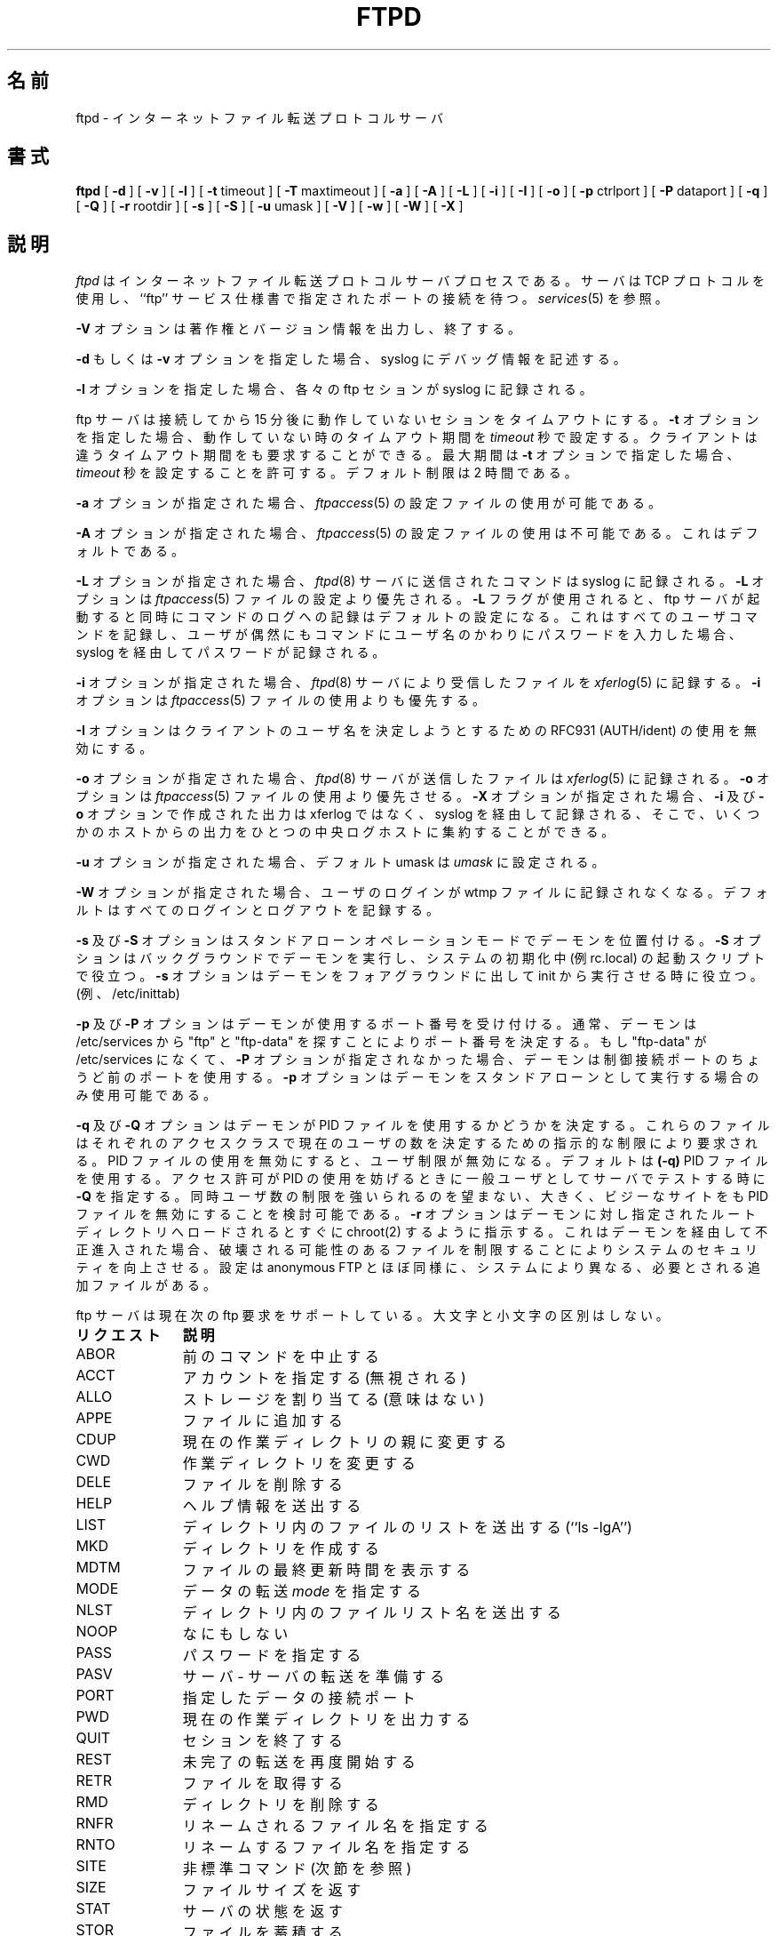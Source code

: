 .\"
.\" Copyright (c) 1999,2000 WU-FTPD Development Group. 
.\" All rights reserved.
.\" 
.\" Portions Copyright (c) 1980, 1985, 1988, 1989, 1990, 1991, 1993, 1994 
.\" The Regents of the University of California.  Portions Copyright (c) 
.\" 1993, 1994 Washington University in Saint Louis.  Portions Copyright 
.\" (c) 1996, 1998 Berkeley Software Design, Inc.  Portions Copyright (c) 
.\" 1998 Sendmail, Inc.  Portions Copyright (c) 1983, 1995, 1996, 1997 Eric 
.\" P. Allman.  Portions Copyright (c) 1989 Massachusetts Institute of 
.\" Technology.  Portions Copyright (c) 1997 Stan Barber.  Portions 
.\" Copyright (C) 1991, 1992, 1993, 1994, 1995, 1996, 1997 Free Software 
.\" Foundation, Inc.  Portions Copyright (c) 1997 Kent Landfield. 
.\"
.\" Use and distribution of this software and its source code are governed 
.\" by the terms and conditions of the WU-FTPD Software License ("LICENSE"). 
.\"
.\"	$Id: ftpd.8,v 1.4 2001/11/28 03:04:40 jm Exp $
.\"
.\" Japanese Version Copyright (c) 2001 Maki KURODA
.\"     all right reserved,
.\" Translated Wed Jun 27 18:24:25 JST 2001
.\" by Maki KURODA <mkuroda@mail.tsagrp.co.jp>
.\"
.TH FTPD 8 "Jan 10, 1997"
.UC 5
.\"O .SH NAME
.\"O ftpd \- Internet File Transfer Protocol server
.SH 名前
ftpd \- インターネットファイル転送プロトコルサーバ
.\"O .SH SYNOPSIS
.SH 書式
.B ftpd
[
.B \-d
] [
.B \-v
] [
.B \-l
] [
.BR \-t
timeout
] [
.BR \-T
maxtimeout
] [
.BR \-a
] [
.BR \-A
] [
.BR \-L
] [
.BR \-i
] [
.BR \-I
] [
.BR \-o
] [
.BR \-p
ctrlport
] [
.BR \-P
dataport
] [
.BR \-q
] [
.BR \-Q
] [
.BR \-r
rootdir
] [
.BR \-s
] [
.BR \-S
] [
.BR \-u
umask
] [
.BR \-V
] [
.BR \-w
] [
.BR \-W
] [
.BR \-X
]
.\"O .SH DESCRIPTION
.SH 説明
.\"O .I Ftpd
.\"O is the Internet File Transfer Protocol
.\"O server process.  The server uses the TCP protocol
.\"O and listens at the port specified in the ``ftp''
.\"O service specification; see
.\"O .IR services (5).
.\"O .PP
.I ftpd
はインターネットファイル転送プロトコルサーバプロセスである。
サーバはTCP プロトコルを使用し、``ftp'' サービス仕様書
で指定されたポートの接続を待つ。
.IR services (5)
を参照。
.PP
.\"O The
.\"O .B \-V
.\"O option causes the program to display copyright and version information, then
.\"O terminate.
.\"O .PP
.\"O If the 
.\"O .B \-d
.\"O or 
.\"O .B \-v
.\"O option is specified,
.\"O debugging information is written to the syslog.
.\"O .PP
.B \-V
オプションは著作権とバージョン情報を出力し、終了する。
.PP
.B \-d
もしくは
.B \-v
オプションを指定した場合、
syslog にデバッグ情報を記述する。
.PP
.\"O If the
.\"O .B \-l
.\"O option is specified,
.\"O each ftp session is logged in the syslog.
.\"O .PP
.B \-l
オプションを指定した場合、
各々の ftp セションが syslog に記録される。
.PP
.\"O The ftp server
.\"O will timeout an inactive session after 15 minutes.
.\"O If the
.\"O .B \-t
.\"O option is specified,
.\"O the inactivity timeout period will be set to
.\"O .I timeout
.\"O seconds.
ftp サーバは接続してから 15 分後に動作していないセションをタイムアウトにする。
.B \-t
オプションを指定した場合、
動作していない時のタイムアウト期間を
.I timeout
秒で設定する。
.\"O A client may also request a different timeout period;
.\"O the maximum period allowed may be set to
.\"O .I timeout
.\"O seconds with the
.\"O .B \-T
.\"O option.
.\"O The default limit is 2 hours.
.\"O .PP
クライアントは違うタイムアウト期間をも要求することができる。
最大期間は
.B \-t
オプションで指定した場合、
.I timeout
秒を設定することを許可する。
デフォルト制限は 2 時間である。
.PP
.\"O If the
.\"O .B \-a
.\"O option is specified, the use of the
.\"O .IR ftpaccess (5)
.\"O configuration file is enabled.
.\"O .PP
.B \-a
オプションが指定された場合、
.IR ftpaccess (5)
の設定ファイルの使用が可能である。
.PP
.\"O If the
.\"O .B \-A
.\"O option is specified, use of the
.\"O .IR ftpaccess (5)
.\"O configuration file is disabled. This is the default.
.\"O .PP
.B \-A
オプションが指定された場合、
.IR ftpaccess (5)
の設定ファイルの使用は不可能である。
これはデフォルトである。
.PP
.\"O If the
.\"O .B \-L
.\"O option is specified, commands sent to the
.\"O .IR ftpd (8)
.\"O server will be logged to the syslog.  The 
.\"O .B \-L
.\"O option is overridden by the use of the
.\"O .IR ftpaccess (5)
.\"O file.  If the 
.\"O .B \-L 
.\"O flag is used, command logging will be on by
.\"O default as soon as the ftp server is invoked.
.\"O This will cause the server to log all USER
.\"O commands, which if a user accidentally enters a
.\"O password for that command instead of the
.\"O username, will cause passwords to be logged via syslog.
.\"O .PP
.B \-L
オプションが指定された場合、
.IR ftpd (8)
サーバに送信されたコマンドは syslog に記録される。
.B \-L
オプションは
.IR ftpaccess (5)
ファイルの設定より優先される。
.B \-L
フラグが使用されると、ftp サーバが起動すると同時に
コマンドのログへの記録はデフォルトの設定になる。
これはすべてのユーザコマンドを記録し、
ユーザが偶然にもコマンドにユーザ名の
かわりにパスワードを入力した場合、
syslog を経由してパスワードが記録される。
.PP
.\"O If the
.\"O .B \-i
.\"O option is specified, files received by the
.\"O .IR ftpd (8)
.\"O server will be logged to the
.\"O .IR xferlog (5).
.\"O The
.\"O .B \-i
.\"O option is overridden by the use of the
.\"O .IR ftpaccess (5)
.\"O file.
.\"O .PP
.\"O The
.\"O .B \-I
.\"O option disables the use of RFC931 (AUTH/ident) to attempt to determine the
.\"O username on the client.
.\"O .PP
.B \-i
オプションが指定された場合、
.IR ftpd (8)
サーバにより受信したファイルを
.IR xferlog (5)
に記録する。
.B \-i
オプションは
.IR ftpaccess (5)
ファイルの使用よりも優先する。
.PP
.B \-I
オプションはクライアントのユーザ名を決定しようとするための
RFC931 (AUTH/ident) の使用を無効にする。
.PP
.\"O If the
.\"O .B \-o
.\"O option is specified, files transmitted by the
.\"O .IR ftpd (8)
.\"O server will be logged to the 
.\"O .IR xferlog (5).  
.\"O The 
.\"O .B \-o
.\"O option is overridden by the use of the
.\"O .IR ftpaccess (5)
.\"O file.  If the
.\"O .B \-X
.\"O option is specified, the output created by the
.\"O .B \-i
.\"O and
.\"O .B \-o
.\"O options is not saved to the xferlog file but saved via syslog
.\"O so you can collect output from several hosts on one central loghost.
.\"O .PP
.B \-o
オプションが指定された場合、
.IR ftpd (8)
サーバが送信したファイルは
.IR xferlog (5)
に記録される。
.B \-o
オプションは
.IR ftpaccess (5)
ファイルの使用より優先させる。
.B \-X
オプションが指定された場合、
.B \-i
及び
.B \-o
オプションで作成された出力は
xferlog ではなく、syslog を経由して記録される、
そこで、いくつかのホストからの出力をひとつの中央ログホストに
集約することができる。
.PP
.\"O If the
.\"O .B \-u
.\"O option is specified, the default umask is set to
.\"O .I umask.
.\"O .PP
.\"O If the
.\"O .B \-W
.\"O option is specified user logins are not recorded in the wtmp file.  The
.\"O default (
.\"O .B \-w
.\"O ) is to record every login and logout.
.\"O .PP
.B \-u
オプションが指定された場合、デフォルト umask は
.I umask
に設定される。
.PP
.B \-W
オプションが指定された場合、ユーザのログインが
wtmp ファイルに記録されなくなる。デフォルト
.B( \-w)
はすべてのログインとログアウトを記録する。
.PP
.\"O The
.\"O .B \-s
.\"O and
.\"O .B \-S
.\"O options place the daemon in standalone operation mode.  The
.\"O .B \-S
.\"O option runs the daemon in the background and is useful in startup scripts
.\"O during system initialization (ie., in rc.local).  The
.\"O .B \-s
.\"O option leaves the daemon in foreground and is useful when running from init
.\"O (ie., /etc/inittab).
.\"O .PP
.B \-s
及び
.B \-S
オプションはスタンドアローンオペレーションモードで
デーモンを位置付ける。
.B \-S
オプションはバックグラウンドでデーモンを実行し、
システムの初期化中 (例 rc.local) の起動スクリプトで役立つ。
.B \-s
オプションはデーモンをフォアグラウンドに出して
init から実行させる時に役立つ。(例、/etc/inittab)
.PP
.\"O The
.\"O .B \-p
.\"O and
.\"O .B \-P
.\"O options override the port numbers used by the daemon.  Normally, the daemon
.\"O determines the port numbers by looking in /etc/services for "ftp" and "ftp-data".
.\"O If there is no /etc/services entry for "ftp-data" and the
.\"O .B \-P
.\"O option is not specified, the daemon uses the port just prior to the control connection
.\"O port.
.\"O The
.\"O .B \-p
.\"O option is only available if running as a standalone daemon.
.\"O .PP
.B \-p
及び
.B \-P
オプションはデーモンが使用するポート番号を受け付ける。
通常、デーモンは /etc/services から "ftp" と "ftp-data" を探すことにより
ポート番号を決定する。
もし "ftp-data" が /etc/services になくて、
.B \-P
オプションが指定されなかった場合、
デーモンは制御接続ポートのちょうど前のポートを使用する。
.B \-p
オプションはデーモンをスタンドアローンとして実行する場合のみ
使用可能である。
.PP
.\"O The
.\"O .B \-q
.\"O and
.\"O .B \-Q
.\"O options deterine whether the daemon uses the PID files.  These files are required by the
.\"O limit directive to determine the number of current users in each access class.  Disabling
.\"O the use of the PID files disables user limits.  The default (
.\"O .B \-q
.\"O ) is to use the PID files.  Specify
.\"O .B \-Q
.\"O when testing the server as a normal user when access permissions prevent the use of the PID files.
.\"O Large, busy sites which do not wish to impose limits on the number of concurrent users may also consider
.\"O disabling the PID files.
.\"O .PP
.B \-q
及び
.B \-Q
オプションはデーモンが PID ファイルを使用するかどうかを決定する。
これらのファイルはそれぞれのアクセスクラスで現在のユーザの数を
決定するための指示的な制限により要求される。
PID ファイルの使用を無効にすると、ユーザ制限が無効になる。デフォルトは
.B (\-q)
PID ファイルを使用する。
アクセス許可が PID の使用を妨げるときに一般ユーザとしてサーバでテストする時に
.B \-Q
を指定する。同時ユーザ数の制限を強いられるのを望まない、大きく、
ビジーなサイトをも PID ファイルを無効にすることを検討可能である。
.\"O The
.\"O .B \-r
.\"O option instructs the daemon to chroot(2) to the specified rootdir immedeately upon loading.  This can
.\"O improve system security by limiting the files which may be damaged should a breakin occur through the
.\"O daemon.  Set is much like anonymous FTP, with additional files needed which vary from system to system.
.\"O .PP
.B \-r
オプションはデーモンに対し指定されたルートディレクトリへロードされると
すぐに chroot(2) するように指示する。
これはデーモンを経由して不正進入された場合、破壊される可能性のあるファイルを制限することにより
システムのセキュリティを向上させる。設定は anonymous FTP とほぼ同様に、
システムにより異なる、必要とされる追加ファイルがある。
.PP
.\"O The ftp server currently supports the following ftp
.\"O requests; case is not distinguished.
.\"O .PP
ftp サーバは現在次の ftp 要求をサポートしている。
大文字と小文字の区別はしない。
.PP
.nf
.\"O .ta \w'Request        'u
.\"O \fBRequest	Description\fP
.\"O ABOR	abort previous command
.\"O ACCT	specify account (ignored)
.\"O ALLO	allocate storage (vacuously)
.\"O APPE	append to a file
.\"O CDUP	change to parent of current working directory
.\"O CWD	change working directory
.\"O DELE	delete a file
.\"O HELP	give help information
.\"O LIST	give list files in a directory (``ls -lgA'')
.\"O MKD	make a directory
.\"O MDTM	show last modification time of file
.\"O MODE	specify data transfer \fImode\fP
.\"O NLST	give name list of files in directory 
.\"O NOOP	do nothing
.\"O PASS	specify password
.\"O PASV	prepare for server-to-server transfer
.\"O PORT	specify data connection port
.\"O PWD	print the current working directory
.\"O QUIT	terminate session
.\"O REST	restart incomplete transfer
.\"O RETR	retrieve a file
.\"O RMD	remove a directory
.\"O RNFR	specify rename-from file name
.\"O RNTO	specify rename-to file name
.\"O SITE	non-standard commands (see next section)
.\"O SIZE	return size of file
.\"O STAT	return status of server
.\"O STOR	store a file
.\"O STOU	store a file with a unique name
.\"O STRU	specify data transfer \fIstructure\fP
.\"O SYST	show operating system type of server system
.\"O TYPE	specify data transfer \fItype\fP
.\"O USER	specify user name
.\"O XCUP	change to parent of current working directory (deprecated)
.\"O XCWD	change working directory (deprecated)
.\"O XMKD	make a directory (deprecated)
.\"O XPWD	print the current working directory (deprecated)
.\"O XRMD	remove a directory (deprecated)
.ta \w'リクエスト        'u
\fBリクエスト	説明\fP
ABOR	前のコマンドを中止する
ACCT	アカウントを指定する (無視される)
ALLO	ストレージを割り当てる (意味はない)
APPE	ファイルに追加する
CDUP	現在の作業ディレクトリの親に変更する
CWD		作業ディレクトリを変更する
DELE	ファイルを削除する
HELP	ヘルプ情報を送出する
LIST	ディレクトリ内のファイルのリストを送出する (``ls -lgA'')
MKD		ディレクトリを作成する
MDTM	ファイルの最終更新時間を表示する
MODE	データの転送 \fImode\fP を指定する
NLST	ディレクトリ内のファイルリスト名を送出する 
NOOP	なにもしない
PASS	パスワードを指定する
PASV	サーバ - サーバの転送を準備する 
PORT	指定したデータの接続ポート
PWD		現在の作業ディレクトリを出力する
QUIT	セションを終了する
REST	未完了の転送を再度開始する
RETR	ファイルを取得する
RMD		ディレクトリを削除する
RNFR	リネームされるファイル名を指定する
RNTO	リネームするファイル名を指定する
SITE	非標準コマンド (次節を参照)
SIZE	ファイルサイズを返す
STAT	サーバの状態を返す
STOR	ファイルを蓄積する
STOU	一意名でファイルを蓄積する
STRU	データ転送の \fIstructure\fP を指定する
SYST	サーバシステムのオペレーションシステムの種類を表示する
TYPE	データ転送の \fItype\fP を指定する
USER	ユーザ名を指定する
XCUP	現在の作業ディレクトリの親に変更する (重要ではない)
XCWD	作業ディレクトリを変更する (重要ではない)
XMKD	ディレクトリを作成する (重要ではない)
XPWD	現在の作業の作業ディレクトリを表示する (重要ではない)
XRMD	ディレクトリを削除する (重要ではない)
.fi
.PP
.\"O The following non-standard or UNIX specific commands are supported
.\"O by the SITE request.
次の標準ではない、もしくは UNIX 独自のコマンドが SITE 要求により
サポートされている。
.PP
.nf
.\"O .ta \w'Request        'u
.\"O \fBRequest	Description\fP
.\"O UMASK	change umask. \fIE.g.\fP SITE UMASK 002
.\"O IDLE	set idle-timer. \fIE.g.\fP SITE IDLE 60
.\"O CHMOD	change mode of a file. \fIE.g.\fP SITE CHMOD 755 filename
.\"O HELP	give help information. \fIE.g.\fP SITE HELP
.\"O NEWER	list files newer than a particular date
.\"O MINFO	like SITE NEWER, but gives extra information
.\"O GROUP	request special group access. \fIE.g.\fP SITE GROUP foo
.\"O GPASS	give special group access password. \fIE.g.\fP SITE GPASS bar
.\"O EXEC	execute a program.  \fIE.g.\fP SITE EXEC program params
.\"O .ta \w'Request        'u
.ta \w'リクエスト        'u
\fBリクエスト	説明\fP
UMASK	umask を変更する。\fI例\fP SITE UMASK 002
IDLE	idle-timer を設定する。\fI例\fP SITE IDLE 60
CHMOD	ファイルのモードを変更する。\fI例\fP SITE CHMOD 755 filename
HELP	ヘルプ情報を出力する。\fI例\fP SITE HELP
NEWER	特定の日付より新しいファイルをリストする。
MINFO	SITE NEWER に似ているが、追加情報を出力する。
GROUP	特定のグループのアクセスを要求する。\fI例\fP SITE GROUP foo
GPASS	特定のグループのアクセスパスワードを出力する。\fI例\fP SITE GPASS bar
EXEC	プログラムを実行する。\fI例\fP SITE EXEC program params
.fi
.PP
.\"O The remaining ftp requests specified in Internet RFC 959 are
.\"O recognized, but not implemented.
.\"O MDTM and SIZE are not specified in
.\"O RFC 959, but will appear in the next updated FTP RFC.
.\"O .PP
インターネット RFC 959 で指定された残りの ftp 要求は認識されるが、
実装はされていない。
MDTM 及び SIZE は RFC 959 では指定されないが、次に更新される FTP RFC には
あらわれるだろう。
.PP
.\"O The ftp server will abort an active file transfer only when the
.\"O ABOR command is preceded by a Telnet "Interrupt Process" (IP)
.\"O signal and a Telnet "Synch" signal in the command Telnet stream,
.\"O as described in Internet RFC 959.
.\"O If a STAT command is received during a data transfer, preceded by a Telnet IP
.\"O and Synch, transfer status will be returned.
.\"O .PP
FTP サーバは ABOR コマンドがインターネット RFC 959 に記述されるように
コマンド Telnet ストリームの Telnet "Synch" シグナル及び
Telnet "割り込みプロセス" (IP) シグナルによって前置きされる時にのみ
実行中のファイル転送を中断する。
Telnet IP と Synch の前置きの後に STAT コマンドが
データ転送中に受信した場合、転送状態が返される。
.PP
.\"O .I Ftpd
.\"O interprets file names according to the ``globbing''
.\"O conventions used by
.\"O .IR csh (1).
.\"O This allows users to utilize the metacharacters ``*?[]{}~''.
.\"O .PP
.I ftpd
は
.IR csh (1)
によって使用される ``globbing'' 規則に従ってファイル名を解釈する。
これはユーザがメタ文字 ``*?[]{}~'' を利用することを許可する。
.PP
.\"O .I Ftpd
.\"O authenticates users according to four rules. 
.I Ftpd
は 4 つの規則によりユーザを認証する。
.IP 1)
.\"O The user name must be in the password data base,
.\"O .IR /etc/passwd ,
.\"O or whatever is appropriate for the operating system,
.\"O and the password must not be null.  In this case a password
.\"O must be provided by the client before any file operations
.\"O may be performed.
ユーザ名がパスワードデータベース
.I /etc/passwd
もしくはオペレーティングシステムに適切なものでなければならず、
パスワードはヌル文字であってはならない。この場合、パスワードは
すべてのファイル操作するまえにクライアントによって行わなければ
ならない。
.IP 2)
.\"O The user name must not appear in the file
.\"O .IR /etc/ftpusers .
ユーザ名は
.I /etc/ftpusers
ファイルに存在してはならない。
.IP 3)
.\"O The user must have a standard shell returned by 
.\"O .IR getusershell (3).
ユーザは
.IR getusershell (3)
により返される標準シェルを持っていなければならない。
.IP 4)
.\"O If the user name is ``anonymous'' or ``ftp'', an
.\"O anonymous ftp account must be present in the password
.\"O file (user ``ftp'').  In this case the user is allowed
.\"O to log in by specifying any password (by convention this
.\"O is given as the client host's name).
.\"O .PP
ユーザ名が ``anonymous'' または ``ftp'' の場合、anonymous ftp アカウントは
パスワードファイル（ユーザ ``ftp'' ）に存在していなければならない。
この場合、ユーザは指定するどんなパスワードでもログインすることを
許可される。（規則によりこれはクライアントのホスト名が与えられる）
.PP
.\"O In the last case, 
.\"O .I ftpd
.\"O takes special measures to restrict the client's access privileges.
.\"O The server performs a 
.\"O .IR chroot (2)
.\"O command to the home directory of the ``ftp'' user.
.\"O In order that system security is not breached, it is recommended
.\"O that the ``ftp'' subtree be constructed with care;  the following
.\"O rules are recommended.
最後の場合では、
.I ftpd
はクライアントのアクセス特権を制限するために特別な評価をする。
サーバは
.IR chroot (2)
コマンドを ``ftp'' ユーザのホームディレクトリに実行する。
システムセキュリティが侵害されないようにするために、
``ftp'' サブツリーは注意して構築することを推奨する;
次の規則が推奨される。
.IP ~ftp)
.\"O Make the home directory owned by super-user and unwritable by anyone.
スーパーユーザによりホームディレクトリを作成し
誰からも書き込まれないようにする。
.IP ~ftp/bin)
.\"O Make this directory owned by the super-user and unwritable by
.\"O anyone.  The program
.\"O .IR ls (1)
.\"O must be present to support the list command.  This
.\"O program should have mode 111.
スーパーユーザによりこのディレクトリを作成し
誰からも書き込まれないようにする。プログラム
.IR ls (1)
は list コマンドをサポートするために存在しなければならない。
このプログラムはモード 111 であるべきである。
.IP ~ftp/etc)
.\"O Make this directory owned by the super-user and unwritable by
.\"O anyone.  The files
.\"O .IR passwd (5)
.\"O and
.\"O .IR group (5)
.\"O must be present for the 
.\"O .I ls
.\"O command to be able to produce owner names rather than numbers. Depending
.\"O on the operating system, there may be other required files. Check your
.\"O manual page for the 
.\"O .IR getpwent (3)
.\"O library routine.
スーパーユーザによりこのディレクトリを作成し
誰からも書き込まれないようにする。このファイルは
.IR passwd (5)
及び
.IR group (5)
は ls コマンドが番号の代わりに所有者を表示するように存在しなければならない。
オペレーティングシステム次第で、その他必要なファイルがあることが
あります。
.IR getpwent (3)
ライブラリルーティンのマニュアルページを調べてください。
.\"O The password field in
.\"O .I passwd
.\"O is not used, and should not contain real encrypted passwords.
.\"O These files should be mode 444 and owned by the super-user.
.\"O Don't use the system's /etc/passwd file as the password file or
.\"O the system's /etc/group file as the group file in the ~ftp/etc directory.
.\"O .IP ~ftp/pub)
.\"O Create a subdirectory in ~ftp/pub
.\"O with the appropriate mode (777 or 733) if you want to allow normal
.\"O users to upload files.
.\"O .PP
.I passwd
のパスワードフィールドは使用されず、本物の暗号化されたパスワードが
含まれるべきではない。これらのファイルはモード 444 でスーパーユーザに
所有されるべきである。パスワードファイルとしてシステムの
/etc/passwd ファイルを使用したり、システムの /etc/group ファイルを
group ファイルとして ~ftp/etc ディレクトリで使用するべきではない。
.PP
.\"O .SH AUTHENTICATION MECHANISM ON BSD/OS SYSTEMS ONLY
.SH BSD/OS システム専用の認証メカニズム
.\"O The authentication mechanism used by ftpd is determined by
.\"O the ``auth-ftp'' entry in the
.\"O .IR /etc/login.conf
.\"O file
.\"O (see
.\"O .IR login.conf (5))
.\"O that matches the users class.
ftpd によって使用される認証メカニズムは、ユーザの class と一致する
.IR /etc/login.conf
ファイル
.IR （ login.conf (5)
を参照)の ``auth-ftp'' エントリによって決定される。
.\"O If there is no ``auth-ftp'' entry for the class, the normal ``auth'' entry
.\"O will be used instead.
.\"O An alternate authentication mechanism may be specified by
.\"O appending a colon (``:'') followed by the authentication
.\"O style, i.e. ``joe:skey''.
classに ``auth-ftp'' エントリが存在しない場合、通常の ``auth'' エントリが
代わりに使用される。
代わりの認証メカニズムはコロン (``:'') を追加し、次に認証スタイルを
追加することにより指定することが可能である。例えば ``joe:skey'' のようになる。
.\"O .SH GENERAL FTP EXTENSIONS
.SH 一般的な FTP 拡張
.PP
.\"O There are some extensions to the FTP server such that if the user
.\"O specifies a filename (when using a RETRIEVE command) such that:
.\"O .PP
ユーザがファイル名 (RETRIEVE コマンドを使用するとき) を指定する場合の
FTP サーバへのいくつかの拡張がある:
.PP
.nf
.\"O  True Filename  Specified Filename  Action
.\"O  -------------  ------------------  -----------------------------------
.\"O  <filename>.Z   <filename>          Decompress file before transmitting
.\"O  <filename>     <filename>.Z        Compress <filename> before 
.\"O                                             transmitting
.\"O  <filename>     <filename>.tar      Tar <filename> before transmitting
.\"O  <filename>     <filename>.tar.Z    Tar and compress <filename> before
.\"O                                             transmitting
 実ファイル名   指定ファイル名      動作
 -------------  ------------------  -----------------------------------
 <filename>.Z   <filename>          転送前にファイルを解凍する
 <filename>     <filename>.Z        転送前に<filename>を圧縮する 
 <filename>     <filename>.tar      転送前に<filename>を tar する 
 <filename>     <filename>.tar.Z    転送前に<filename>を tar して圧縮する
.fi
.PP
.\"O Also, the FTP server will attempt to check for valid e-mail addresses and
.\"O chide the user if he doesn't pass the test.  For users whose FTP client
.\"O will hang on "long replies" (i.e. multiline responses), using a dash as
.\"O the first character of the password will disable the server's lreply()
.\"O function.
.\"O .PP
また、FTP サーバは正式な電子メールアドレスをチェックし、
チェックが通らなかったらユーザに警告する。
ユーザの FTP クライアントが「長い応答文」（つまり、複数行の応答）で
応答しなくなってしまう場合は、パスワードの最初の文字にダッシュを
使用するとサーバの lreply() 関数を無効にする。
.\"O The FTP server can also log all file transmission and reception,
.\"O keeping the following information for each file transmission that takes
.\"O place.
.\"O .PP
FTP サーバはすべてのファイルの送信と受信を記録することもでき、
各々のファイル転送で発生する次の情報を保持する。
.PP
.nf
Mon Dec  3 18:52:41 1990 1 wuarchive.wustl.edu 568881 /files.lst.Z a _ o a chris@wugate.wustl.edu ftp 0 *

  %.24s %d %s %d %s %c %s %c %c %s %s %d %s
    1   2  3  4  5  6  7  8  9  10 11 12 13

.\"O   1 current time in the form DDD MMM dd hh:mm:ss YYYY
.\"O   2 transfer time in seconds
.\"O   3 remote host name
.\"O   4 file size in bytes
.\"O   5 name of file
.\"O   6 transfer type (a>scii, b>inary)
.\"O   7 special action flags (concatenated as needed):
.\"O         C   file was compressed
.\"O         U   file was uncompressed
.\"O         T   file was tar'ed
.\"O         _   no action taken
.\"O   8 file was sent to user (o>utgoing) or received from 
.\"O     user (i>ncoming)
.\"O   9 accessed anonymously (r>eal, a>nonymous, g>uest) -- mostly for FTP
.\"O  10 local username or, if guest, ID string given 
.\"O     (anonymous FTP password)
.\"O  11 service name ('ftp', other)
.\"O  12 authentication method (bitmask)
.\"O         0   none
.\"O         1   RFC931 Authentication
.\"O  13 authenticated user id (if available, '*' otherwise)
  1 DDD MMM dd hh:mm:ss YYYY 形式の現在時刻
  2 秒単位の転送時間
  3 リモートホスト名
  4 バイト単位のファイルサイズ
  5 ファイル名
  6 転送の種類 (a>scii, b>inary)
  7 特別の動作のフラグ (必要に応じて連結する):
        C   ファイルは圧縮された
        U   ファイルは解凍された
        T   ファイルは tar された
        _   なにもされなかった
  8 ファイルはユーザに送信された (o>utgoing),
  　またはユーザから受信した (i>ncoming)
  9 匿名でアクセスされた (r>eal, a>nonymous, g>uest) -- 主に FTP のため
 10 ローカルユーザ名または、ゲストであれば、与えられた ID 文字列
    (anonymous FTP password)
 11 サービス名 ('ftp', その他)
 12 認証メソッド (bitmask)
        0   なし
        1   RFC931 認証
 13 認証されたユーザ ID (可能な場合、そうでなければ '*')
.fi
.\"O .SH "SEE ALSO"
.SH 関連項目
.BR ftp(1) ,
.BR getusershell(3) ,
.BR syslogd(8) ,
.BR ftpaccess(5) ,
.BR xferlog(5) ,
.BR umask(2)
.\"O .SH BUGS
.SH バグ
.\"O The anonymous account is inherently dangerous and should
.\"O avoided when possible.
.\"O .PP
anonymous アカウントは本質的に危険であり
可能であれば避けるべきである。
.PP
.\"O The server must run as the super-user
.\"O to create sockets with privileged port numbers.  It maintains
.\"O an effective user id of the logged in user, reverting to
.\"O the super-user only when binding addresses to sockets.  The
.\"O possible security holes have been extensively
.\"O scrutinized, but are possibly incomplete.
.\"O 
.\"O 
サーバは特権のあるポート番号でソケットを作成するために
スーパーユーザとして実行しなければならない。アドレスを
ソケットにバインドする時にのみスーパーユーザに復帰し、
ログインした有効なユーザ ID を保持する。可能性のある
セキュリティホールは可能な限り調査したが、完全でない可能性
がある。
